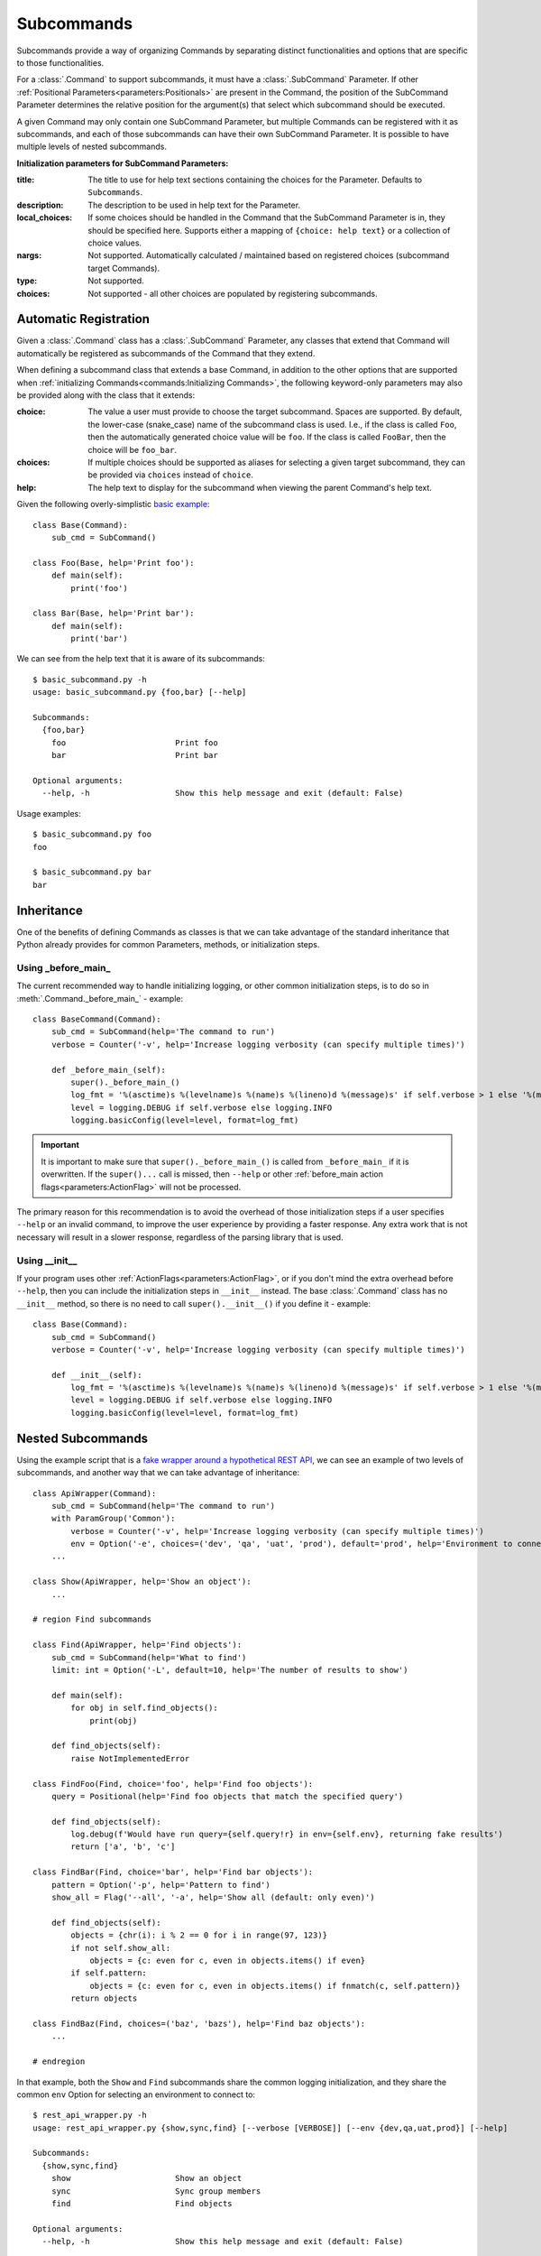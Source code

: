 Subcommands
***********

Subcommands provide a way of organizing Commands by separating distinct functionalities and options that are specific
to those functionalities.

For a :class:`.Command` to support subcommands, it must have a :class:`.SubCommand` Parameter.  If other
:ref:`Positional Parameters<parameters:Positionals>` are present in the Command, the position of the SubCommand
Parameter determines the relative position for the argument(s) that select which subcommand should be executed.

A given Command may only contain one SubCommand Parameter, but multiple Commands can be registered with it as
subcommands, and each of those subcommands can have their own SubCommand Parameter.  It is possible to have multiple
levels of nested subcommands.

.. _subcommand_init_params:

**Initialization parameters for SubCommand Parameters:**

:title: The title to use for help text sections containing the choices for the Parameter.  Defaults to
  ``Subcommands``.
:description: The description to be used in help text for the Parameter.
:local_choices: If some choices should be handled in the Command that the SubCommand Parameter is in, they should
  be specified here.  Supports either a mapping of ``{choice: help text}`` or a collection of choice values.
:nargs: Not supported.  Automatically calculated / maintained based on registered choices (subcommand target
  Commands).
:type: Not supported.
:choices: Not supported - all other choices are populated by registering subcommands.



Automatic Registration
======================

Given a :class:`.Command` class has a :class:`.SubCommand` Parameter, any classes that extend that Command will
automatically be registered as subcommands of the Command that they extend.

.. _subcommand_cls_params:

When defining a subcommand class that extends a base Command, in addition to the other options that are supported when
:ref:`initializing Commands<commands:Initializing Commands>`, the following keyword-only parameters may also be
provided along with the class that it extends:

:choice: The value a user must provide to choose the target subcommand.  Spaces are supported.  By default, the
  lower-case (snake_case) name of the subcommand class is used.  I.e., if the class is called ``Foo``, then the
  automatically generated choice value will be ``foo``.  If the class is called ``FooBar``, then the choice will be
  ``foo_bar``.
:choices: If multiple choices should be supported as aliases for selecting a given target subcommand, they can be
  provided via ``choices`` instead of ``choice``.
:help: The help text to display for the subcommand when viewing the parent Command's help text.


Given the following overly-simplistic
`basic example <https://github.com/dskrypa/cli_command_parser/blob/main/examples/basic_subcommand.py>`__::

    class Base(Command):
        sub_cmd = SubCommand()

    class Foo(Base, help='Print foo'):
        def main(self):
            print('foo')

    class Bar(Base, help='Print bar'):
        def main(self):
            print('bar')


We can see from the help text that it is aware of its subcommands::

    $ basic_subcommand.py -h
    usage: basic_subcommand.py {foo,bar} [--help]

    Subcommands:
      {foo,bar}
        foo                       Print foo
        bar                       Print bar

    Optional arguments:
      --help, -h                  Show this help message and exit (default: False)


Usage examples::

    $ basic_subcommand.py foo
    foo

    $ basic_subcommand.py bar
    bar



Inheritance
===========

One of the benefits of defining Commands as classes is that we can take advantage of the standard inheritance that
Python already provides for common Parameters, methods, or initialization steps.

Using _before_main_
-------------------

The current recommended way to handle initializing logging, or other common initialization steps, is to do so
in :meth:`.Command._before_main_` - example::

    class BaseCommand(Command):
        sub_cmd = SubCommand(help='The command to run')
        verbose = Counter('-v', help='Increase logging verbosity (can specify multiple times)')

        def _before_main_(self):
            super()._before_main_()
            log_fmt = '%(asctime)s %(levelname)s %(name)s %(lineno)d %(message)s' if self.verbose > 1 else '%(message)s'
            level = logging.DEBUG if self.verbose else logging.INFO
            logging.basicConfig(level=level, format=log_fmt)


.. important::
    It is important to make sure that ``super()._before_main_()`` is called from ``_before_main_`` if it is
    overwritten.  If the ``super()...`` call is missed, then ``--help`` or other
    :ref:`before_main action flags<parameters:ActionFlag>` will not be processed.

The primary reason for this recommendation is to avoid the overhead of those initialization steps if a user specifies
``--help`` or an invalid command, to improve the user experience by providing a faster response.  Any extra work that
is not necessary will result in a slower response, regardless of the parsing library that is used.


Using __init__
--------------

If your program uses other :ref:`ActionFlags<parameters:ActionFlag>`, or if you don't mind the extra overhead before
``--help``, then you can include the initialization steps in ``__init__`` instead.  The base :class:`.Command` class
has no ``__init__`` method, so there is no need to call ``super().__init__()`` if you define it - example::

    class Base(Command):
        sub_cmd = SubCommand()
        verbose = Counter('-v', help='Increase logging verbosity (can specify multiple times)')

        def __init__(self):
            log_fmt = '%(asctime)s %(levelname)s %(name)s %(lineno)d %(message)s' if self.verbose > 1 else '%(message)s'
            level = logging.DEBUG if self.verbose else logging.INFO
            logging.basicConfig(level=level, format=log_fmt)



Nested Subcommands
==================

Using the example script that is a `fake wrapper around a hypothetical REST API
<https://github.com/dskrypa/cli_command_parser/blob/main/examples/rest_api_wrapper.py>`__, we can see an example of
two levels of subcommands, and another way that we can take advantage of inheritance::

    class ApiWrapper(Command):
        sub_cmd = SubCommand(help='The command to run')
        with ParamGroup('Common'):
            verbose = Counter('-v', help='Increase logging verbosity (can specify multiple times)')
            env = Option('-e', choices=('dev', 'qa', 'uat', 'prod'), default='prod', help='Environment to connect to')
        ...

    class Show(ApiWrapper, help='Show an object'):
        ...

    # region Find subcommands

    class Find(ApiWrapper, help='Find objects'):
        sub_cmd = SubCommand(help='What to find')
        limit: int = Option('-L', default=10, help='The number of results to show')

        def main(self):
            for obj in self.find_objects():
                print(obj)

        def find_objects(self):
            raise NotImplementedError

    class FindFoo(Find, choice='foo', help='Find foo objects'):
        query = Positional(help='Find foo objects that match the specified query')

        def find_objects(self):
            log.debug(f'Would have run query={self.query!r} in env={self.env}, returning fake results')
            return ['a', 'b', 'c']

    class FindBar(Find, choice='bar', help='Find bar objects'):
        pattern = Option('-p', help='Pattern to find')
        show_all = Flag('--all', '-a', help='Show all (default: only even)')

        def find_objects(self):
            objects = {chr(i): i % 2 == 0 for i in range(97, 123)}
            if not self.show_all:
                objects = {c: even for c, even in objects.items() if even}
            if self.pattern:
                objects = {c: even for c, even in objects.items() if fnmatch(c, self.pattern)}
            return objects

    class FindBaz(Find, choices=('baz', 'bazs'), help='Find baz objects'):
        ...

    # endregion


In that example, both the ``Show`` and ``Find`` subcommands share the common logging initialization, and they share the
common ``env`` Option for selecting an environment to connect to::

    $ rest_api_wrapper.py -h
    usage: rest_api_wrapper.py {show,sync,find} [--verbose [VERBOSE]] [--env {dev,qa,uat,prod}] [--help]

    Subcommands:
      {show,sync,find}
        show                      Show an object
        sync                      Sync group members
        find                      Find objects

    Optional arguments:
      --help, -h                  Show this help message and exit (default: False)

    Common options:
      --verbose [VERBOSE], -v [VERBOSE]
                                  Increase logging verbosity (can specify multiple times) (default: 0)
      --env {dev,qa,uat,prod}, -e {dev,qa,uat,prod}
                                  Environment to connect to (default: 'prod')


Since the different types of objects have different criteria for finding them, it helps to split the ``Find``
subcommand further so that each one only has the Parameters relevant for finding objects of that type.  To avoid name
conflicts with other type-specific subcommands related to the same types, each ``Find`` subcommand uses a prefix for
its name, and the ``choice=`` param to specify what should be provided on the CLI::

    $ rest_api_wrapper.py find -h
    usage: rest_api_wrapper.py find {foo,bar,baz} [--verbose [VERBOSE]] [--env {dev,qa,uat,prod}] [--help] [--limit LIMIT]

    Subcommands:
      {foo,bar,baz}
        foo                       Find foo objects
        bar                       Find bar objects
        baz                       Find baz objects

    ...


We're able to take advantage of inheritance again in ``Find`` where we only need to define ``main`` once, and we can
have each subcommand define the method that is called by ``main`` to produce results.



Explicit Registration
=====================

While subcommands will be automatically registered with their parent class as long as the parent class has a
:ref:`parameters:SubCommand` parameter, it is also possible to have more control over that process.

`Example commands <https://github.com/dskrypa/cli_command_parser/blob/main/examples/advanced_subcommand.py>`__::

    class Base(Command):
        sub_cmd = SubCommand()
        verbose = Counter('-v', help='Increase logging verbosity (can specify multiple times)')

        def __init__(self):
            if self.verbose > 1:
                log_fmt = '%(asctime)s %(levelname)s %(name)s %(lineno)d %(message)s'
            else:
                log_fmt = '%(message)s'

            level = logging.DEBUG if self.verbose else logging.INFO
            logging.basicConfig(level=level, format=log_fmt)

    @Base.sub_cmd.register('run foo', help='Run foo')  # Aliases can have their own help text
    class Foo(Base, help='Print foo'):
        # This is registered with both ``run foo`` and ``foo`` as names for this command - both can be used
        def main(self):
            print('foo')
            log.debug('[foo] this is a debug log')

    class Bar(Base, choice='run bar', help='Print bar'):
        # This is registered with ``run bar`` as the name for this command instead of ``bar``
        def main(self):
            print('bar')
            log.debug('[bar] this is a debug log')

    @Base.sub_cmd.register(help='Print baz')
    class Baz(Command):
        # This is registered as a subcommand of Base, named ``baz``, but it does not share parameters with Base
        def main(self):
            print('baz')
            # The next line will never appear in output because Base.__init__ will not be called for this subcommand
            log.debug('[baz] this is a debug log')

    if __name__ == '__main__':
        Base.parse_and_run()


When multiple top-level Commands exist, as they do in this example, then the :func:`~.commands.main` convenience
function can no longer be used as the main entry point for the program.  Instead, the
:ref:`parse_and_run()<commands:Parse & Run>` method needs to be called on the primary Command subclass.


Top level ``--help`` text for the above example::

    $ advanced_subcommand.py -h
    usage: advanced_subcommand.py {foo,run foo,run bar,baz} [--help]

    Subcommands:
      {foo,run foo,run bar,baz}
        foo                       Print foo
        run foo                   Run foo
        run bar                   Print bar
        baz                       Print baz

    Optional arguments:
      --verbose [VERBOSE], -v [VERBOSE]
                                  Increase logging verbosity (can specify multiple times) (default: 0)
      --help, -h                  Show this help message and exit (default: False)


Each subcommand has its own command-specific help text as well::

    $ advanced_subcommand.py foo -h
    usage: advanced_subcommand.py foo [--verbose [VERBOSE]] [--help]

    Optional arguments:
      --verbose [VERBOSE], -v [VERBOSE]
                                  Increase logging verbosity (can specify multiple times) (default: 0)
      --help, -h                  Show this help message and exit (default: False)

    $ advanced_subcommand.py baz -h
    usage: advanced_subcommand.py baz [--help]

    Optional arguments:
      --help, -h                  Show this help message and exit (default: False)


Note that the ``baz`` subcommand, which does not extend ``Base``, does not include ``verbose`` because it does not
extend ``Base``.  Additionally, while ``Base.__init__`` will be called to initialize logging for both the ``Foo``
and ``Bar`` subcommands, it will not be called for ``Baz``.  Regardless of where ``--verbose`` / ``-v`` is specified,
however, it will not cause a parsing error for ``Baz`` since it is registered as a subcommand of a Command that expects
that argument::

    $ advanced_subcommand.py foo -v
    foo
    [foo] this is a debug log

    $ advanced_subcommand.py -v foo
    foo
    [foo] this is a debug log

    $ advanced_subcommand.py baz -v
    baz

    $ advanced_subcommand.py -v baz
    baz

    $ advanced_subcommand.py foo -x
    unrecognized arguments: -x


This set of commands also contains an example of using a subcommand name that contains a space.  It can be provided
without needing to escape the space or put it in quotes::

    $ advanced_subcommand.py run bar
    bar



Shared Common Parameters
========================

In some situations, use cases arise for subcommands that are similar to each other but not to other subcommands of the
same parent Command.  In these cases, it may be desirable to define the Parameters that are common to those similar
subcommands in a common base class so they don't need to be repeated in each subcommand class.

This can be accomplished by defining a subclass of the target parent Command (which contains the :class:`.SubCommand`
Parameter that should be used to register the similar subcommands) that also extends :class:`python:abc.ABC` to store
the common Parameters.

A `full example <https://github.com/dskrypa/cli_command_parser/blob/main/examples/complex/shared_params.py>`__ is
available in the examples directory, but the basic pattern is the same as the following simplified example::

    from abc import ABC
    from cli_command_parser import Command, SubCommand, Option

    class Base(Command):
        sub_cmd = SubCommand()

    class Common(Base, ABC):
        a = Option()
        b = Option()

    class Foo(Common):
        c = Option()

    class Bar(Common):
        d = Option()


Given the above example, ``Foo`` and ``Bar`` will be automatically registered as subcommands of ``Base``.  They will
both inherit Options ``a`` and ``b`` from ``Common``, but ``Common`` will not be available as a subcommand choice (it
won't be shown in help text, and it will not be selectable during parsing).

.. note::

    It is not currently possible to use a mixin class to define reusable common Parameters.
